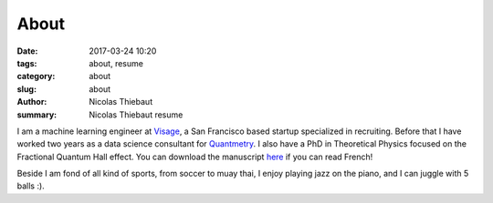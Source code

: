 About
#####

:date: 2017-03-24 10:20
:tags: about, resume
:category: about
:slug: about
:author: Nicolas Thiebaut
:summary: Nicolas Thiebaut resume

I am a machine learning engineer at `Visage <https://www.visage.jobs>`_, a San Francisco based startup specialized in recruiting. Before that I have worked two years as a data science consultant for `Quantmetry <https://www.quantmetry.com>`_. I also have a PhD in Theoretical Physics focused on the Fractional Quantum Hall effect. You can download the manuscript `here <https://www.theses.fr/2015PA112050>`_ if you can read French!

Beside I am fond of all kind of sports, from soccer to muay thai, I enjoy playing jazz on the piano, and I can juggle with 5 balls :).
